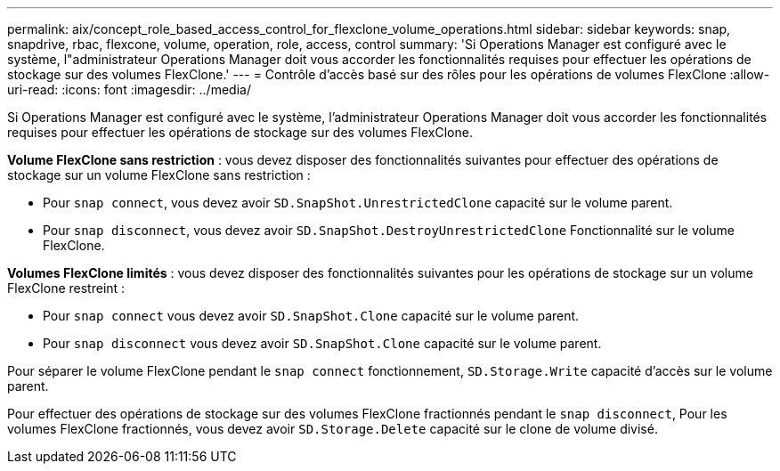 ---
permalink: aix/concept_role_based_access_control_for_flexclone_volume_operations.html 
sidebar: sidebar 
keywords: snap, snapdrive, rbac, flexcone, volume, operation, role, access, control 
summary: 'Si Operations Manager est configuré avec le système, l"administrateur Operations Manager doit vous accorder les fonctionnalités requises pour effectuer les opérations de stockage sur des volumes FlexClone.' 
---
= Contrôle d'accès basé sur des rôles pour les opérations de volumes FlexClone
:allow-uri-read: 
:icons: font
:imagesdir: ../media/


[role="lead"]
Si Operations Manager est configuré avec le système, l'administrateur Operations Manager doit vous accorder les fonctionnalités requises pour effectuer les opérations de stockage sur des volumes FlexClone.

*Volume FlexClone sans restriction* : vous devez disposer des fonctionnalités suivantes pour effectuer des opérations de stockage sur un volume FlexClone sans restriction :

* Pour `snap connect`, vous devez avoir `SD.SnapShot.UnrestrictedClone` capacité sur le volume parent.
* Pour `snap disconnect`, vous devez avoir `SD.SnapShot.DestroyUnrestrictedClone` Fonctionnalité sur le volume FlexClone.


*Volumes FlexClone limités* : vous devez disposer des fonctionnalités suivantes pour les opérations de stockage sur un volume FlexClone restreint :

* Pour `snap connect` vous devez avoir `SD.SnapShot.Clone` capacité sur le volume parent.
* Pour `snap disconnect` vous devez avoir `SD.SnapShot.Clone` capacité sur le volume parent.


Pour séparer le volume FlexClone pendant le `snap connect` fonctionnement, `SD.Storage.Write` capacité d'accès sur le volume parent.

Pour effectuer des opérations de stockage sur des volumes FlexClone fractionnés pendant le `snap disconnect`, Pour les volumes FlexClone fractionnés, vous devez avoir `SD.Storage.Delete` capacité sur le clone de volume divisé.
